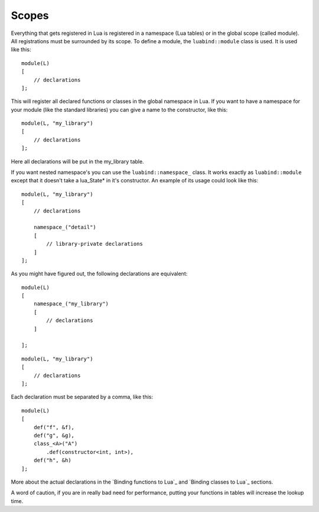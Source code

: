Scopes
======

Everything that gets registered in Lua is registered in a namespace (Lua
tables) or in the global scope (called module). All registrations must be
surrounded by its scope. To define a module, the ``luabind::module`` class is
used. It is used like this::

    module(L)
    [
        // declarations
    ];

This will register all declared functions or classes in the global namespace in
Lua. If you want to have a namespace for your module (like the standard
libraries) you can give a name to the constructor, like this::

    module(L, "my_library")
    [
        // declarations
    ];

Here all declarations will be put in the my_library table.

If you want nested namespace's you can use the ``luabind::namespace_`` class. It
works exactly as ``luabind::module`` except that it doesn't take a lua_State*
in it's constructor. An example of its usage could look like this::

    module(L, "my_library")
    [
        // declarations

        namespace_("detail")
        [
            // library-private declarations
        ]
    ];

As you might have figured out, the following declarations are equivalent::

    module(L)
    [
        namespace_("my_library")
        [
            // declarations
        ]

    ];

::

    module(L, "my_library")
    [
        // declarations
    ];

Each declaration must be separated by a comma, like this::

    module(L)
    [
        def("f", &f),
        def("g", &g),
        class_<A>("A")
            .def(constructor<int, int>),
        def("h", &h)
    ];


More about the actual declarations in the `Binding functions to Lua`_ and
`Binding classes to Lua`_ sections.

A word of caution, if you are in really bad need for performance, putting your
functions in tables will increase the lookup time.